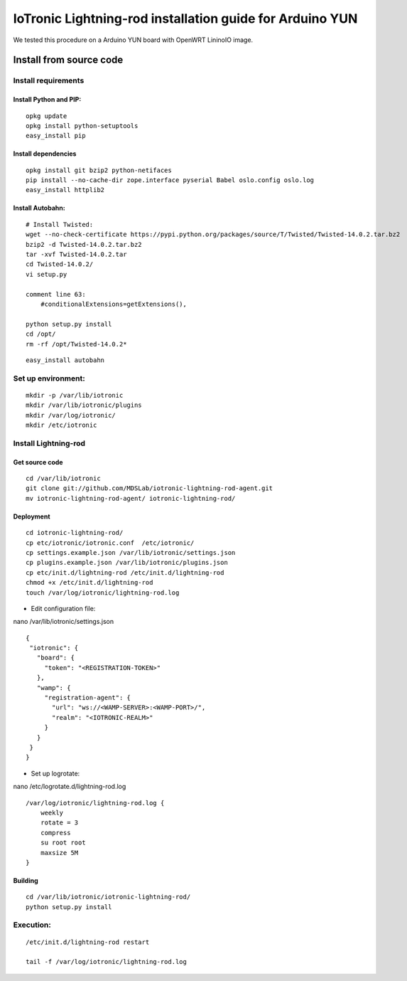 IoTronic Lightning-rod installation guide for Arduino YUN
=========================================================

We tested this procedure on a Arduino YUN board with OpenWRT LininoIO
image.

Install from source code
------------------------

Install requirements
~~~~~~~~~~~~~~~~~~~~

Install Python and PIP:
'''''''''''''''''''''''

::

    opkg update
    opkg install python-setuptools
    easy_install pip

Install dependencies
''''''''''''''''''''

::

    opkg install git bzip2 python-netifaces
    pip install --no-cache-dir zope.interface pyserial Babel oslo.config oslo.log
    easy_install httplib2

Install Autobahn:
'''''''''''''''''

::

    # Install Twisted:
    wget --no-check-certificate https://pypi.python.org/packages/source/T/Twisted/Twisted-14.0.2.tar.bz2
    bzip2 -d Twisted-14.0.2.tar.bz2
    tar -xvf Twisted-14.0.2.tar
    cd Twisted-14.0.2/
    vi setup.py

    comment line 63:
        #conditionalExtensions=getExtensions(),

    python setup.py install
    cd /opt/
    rm -rf /opt/Twisted-14.0.2*

::

    easy_install autobahn

Set up environment:
~~~~~~~~~~~~~~~~~~~

::

    mkdir -p /var/lib/iotronic
    mkdir /var/lib/iotronic/plugins
    mkdir /var/log/iotronic/
    mkdir /etc/iotronic

Install Lightning-rod
~~~~~~~~~~~~~~~~~~~~~

Get source code
'''''''''''''''

::

    cd /var/lib/iotronic
    git clone git://github.com/MDSLab/iotronic-lightning-rod-agent.git
    mv iotronic-lightning-rod-agent/ iotronic-lightning-rod/

Deployment
''''''''''

::

    cd iotronic-lightning-rod/
    cp etc/iotronic/iotronic.conf  /etc/iotronic/
    cp settings.example.json /var/lib/iotronic/settings.json
    cp plugins.example.json /var/lib/iotronic/plugins.json
    cp etc/init.d/lightning-rod /etc/init.d/lightning-rod
    chmod +x /etc/init.d/lightning-rod
    touch /var/log/iotronic/lightning-rod.log

-  Edit configuration file:

nano /var/lib/iotronic/settings.json

::

    {
     "iotronic": {
       "board": {
         "token": "<REGISTRATION-TOKEN>"
       },
       "wamp": {
         "registration-agent": {
           "url": "ws://<WAMP-SERVER>:<WAMP-PORT>/",
           "realm": "<IOTRONIC-REALM>"
         }
       }
     }
    }

-  Set up logrotate:

nano /etc/logrotate.d/lightning-rod.log

::

    /var/log/iotronic/lightning-rod.log {
        weekly
        rotate = 3
        compress
        su root root
        maxsize 5M
    }

Building
''''''''

::

    cd /var/lib/iotronic/iotronic-lightning-rod/
    python setup.py install

Execution:
~~~~~~~~~~

::

    /etc/init.d/lightning-rod restart

    tail -f /var/log/iotronic/lightning-rod.log